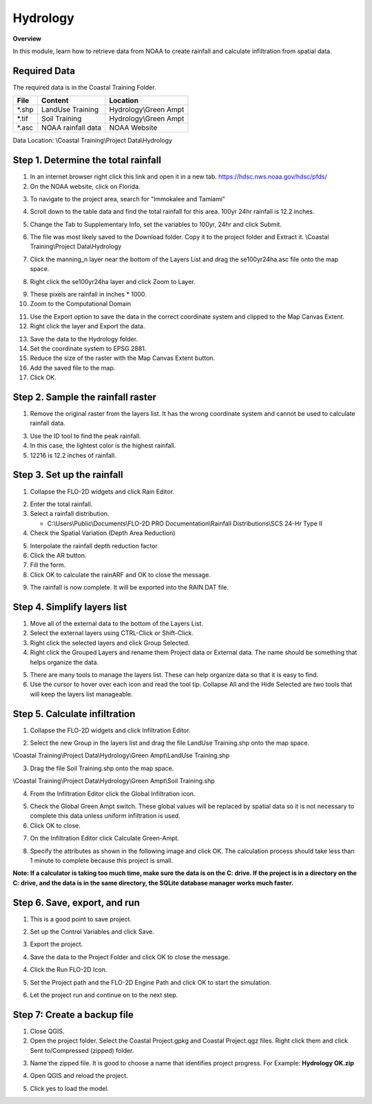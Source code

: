 Hydrology
=========
.. youtube:: MP_pQuUtI08

**Overview**

In this module, learn how to retrieve data from NOAA to create rainfall and calculate infiltration from spatial data.

Required Data
-------------

The required data is in the Coastal Training Folder.

======== ====================== =======================
**File** **Content**            Location
======== ====================== =======================
\*.shp   LandUse Training       Hydrology\\Green Ampt
\*.tif   Soil Training          Hydrology\\Green Ampt
\*.asc   NOAA rainfall data     NOAA Website
======== ====================== =======================

Data Location: \\Coastal Training\\Project Data\\Hydrology

Step 1. Determine the total rainfall
------------------------------------

1. In an internet browser right click this link and open it in a new tab. https://hdsc.nws.noaa.gov/hdsc/pfds/

2. On the NOAA website, click on Florida.

.. image:: ../img/Coastal/hydrology001.png

3. To navigate to the project area, search for "Immokalee and Tamiami"

.. image:: ../img/Coastal/hydrology002.png

4. Scroll down to the table data and find the total rainfall for this area.  100yr 24hr rainfall is 12.2 inches.

.. image:: ../img/Coastal/hydrology003.png

5. Change the Tab to Supplementary Info, set the variables to 100yr, 24hr and click Submit.

.. image:: ../img/Coastal/hydrology004.png

6. The file was most likely saved to the Download folder.  Copy it to the project folder and Extract it.
   \\Coastal Training\\Project Data\\Hydrology

.. image:: ../img/Coastal/hydrology005.png

7. Click the manning_n layer near the bottom of the Layers List and drag the se100yr24ha.asc file onto the map space.

.. image:: ../img/Coastal/hydrology006.png

8. Right click the se100yr24ha layer and click Zoom to Layer.

.. image:: ../img/Coastal/hydrology007.png

9. These pixels are rainfall in inches \* 1000.

10. Zoom to the Computational Domain

.. image:: ../img/Coastal/hydrology008.png

11. Use the Export option to save the data in the correct coordinate system and clipped to the Map Canvas Extent.

12. Right click the layer and Export the data.

.. image:: ../img/Coastal/hydrology009.png

13. Save the data to the Hydrology folder.

14. Set the coordinate system to EPSG 2881.

15. Reduce the size of the raster with the Map Canvas Extent button.

16. Add the saved file to the map.

17. Click OK.

.. image:: ../img/Coastal/hydrology010.png

Step 2. Sample the rainfall raster
----------------------------------

1. Remove the original raster from the layers list.  It has the wrong coordinate system and cannot be used to calculate
   rainfall data.

.. image:: ../img/Coastal/hydrology011.png

3. Use the ID tool to find the peak rainfall.

4. In this case, the lightest color is the highest rainfall.

5. 12216 is 12.2 inches of rainfall.

.. image:: ../img/Coastal/hydrology012.png

Step 3. Set up the rainfall
----------------------------

1. Collapse the FLO-2D widgets and click Rain Editor.

.. image:: ../img/Coastal/hydrology013.png

2. Enter the total rainfall.

3. Select a rainfall distribution.

   - C:\\Users\\Public\\Documents\\FLO-2D PRO Documentation\\Rainfall Distributions\\SCS 24-Hr Type II

4. Check the Spatial Variation (Depth Area Reduction)

.. image:: ../img/Coastal/hydrology014.png

5. Interpolate the rainfall depth reduction factor.

6. Click the AR button.

7. Fill the form.

8. Click OK to calculate the rainARF and OK to close the message.

.. image:: ../img/Coastal/hydrology015.png

9. The rainfall is now complete.  It will be exported into the RAIN.DAT file.

Step 4. Simplify layers list
----------------------------

1. Move all of the external data to the bottom of the Layers List.

2. Select the external layers using CTRL-Click or Shift-Click.

3. Right click the selected layers and click Group Selected.

4. Right click the Grouped Layers and rename them Project data or External data.  The name should be something
   that helps organize the data.

.. image:: ../img/Coastal/hydrology016.png

5. There are many tools to manage the layers list.  These can help organize data so that it is easy to find.

6. Use the cursor to hover over each icon and read the tool tip.  Collapse All and the Hide Selected are two tools
   that will keep the layers list manageable.

.. image:: ../img/Coastal/hydrology017.png


Step 5. Calculate infiltration
-------------------------------

1. Collapse the FLO-2D widgets and click Infiltration Editor.

.. image:: ../img/Coastal/hydrology013.png

2. Select the new Group in the layers list and drag the file LandUse Training.shp onto the map space.

\\Coastal Training\\Project Data\\Hydrology\\Green Ampt\\LandUse Training.shp

3. Drag the file Soil Training.shp onto the map space.

\\Coastal Training\\Project Data\\Hydrology\\Green Ampt\\Soil Training.shp

.. image:: ../img/Coastal/hydrology018.png

4. From the Infiltration Editor click the Global Infiltration icon.

.. image:: ../img/Workshop/Worksh048.png

5. Check the Global Green Ampt switch.  These global values will be replaced by spatial data so it is not necessary
   to complete this data unless uniform infiltration is used.

6. Click OK to close.

.. image:: ../img/Workshop/Worksh049.png


7. On the Infiltration Editor click Calculate Green-Ampt.

.. image:: ../img/Workshop/Worksh050.png

8. Specify the attributes as shown in the following image and click OK.
   The calculation process should take less than 1 minute to complete because this project is small.

**Note:  If a calculator is taking too much time, make sure the data is on the C: drive.  If the project is in a
directory on the C: drive, and the data is in the same directory, the SQLite database manager works much faster.**

.. image:: ../img/Coastal/hydrology019.png

Step 6. Save, export, and run
------------------------------

1. This is a good point to save project.

.. image:: ../img/Advanced-Workshop/Module046.png

2. Set up the Control Variables and click Save.

.. image:: ../img/Coastal/hydrology020.png

3. Export the project.

.. image:: ../img/Advanced-Workshop/Module089.png

.. image:: ../img/Coastal/hydrology021.png

4. Save the data to the Project Folder and click OK to close the message.

.. image:: ../img/Coastal/hydrology022.png

.. image:: ../img/Coastal/hydrology023.png

4. Click the Run FLO-2D Icon.

.. image:: ../img/Advanced-Workshop/Module051.png

5. Set the Project path and the FLO-2D Engine Path and click OK to start the simulation.

.. image:: ../img/Coastal/hydrology024.png

6. Let the project run and continue on to the next step.

Step 7: Create a backup file
----------------------------

1. Close QGIS.

2. Open the project folder.  Select the Coastal Project.gpkg and Coastal Project.qgz files.  Right click them and
   click Sent to/Compressed (zipped) folder.

.. image:: ../img/Coastal/creategrid019.png

3. Name the zipped file.
   It is good to choose a name that identifies project progress.
   For Example: **Hydrology OK.zip**

.. image:: ../img/Coastal/hydrology025.png

4. Open QGIS and reload the project.

.. image:: ../img/Coastal/creategrid021.png

5. Click yes to load the model.

.. image:: ../img/Coastal/creategrid022.png
